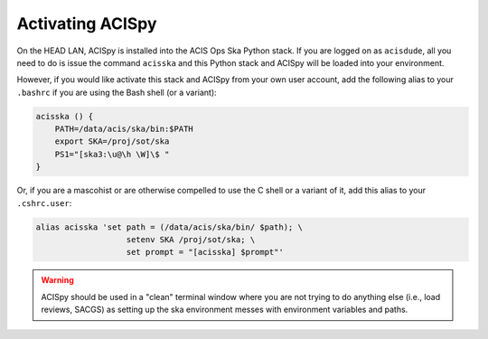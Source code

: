 .. _activating:

Activating ACISpy
=================

On the HEAD LAN, ACISpy is installed into the ACIS Ops Ska Python stack. 
If you are logged on as ``acisdude``, all you need to do is issue the 
command ``acisska`` and this Python stack and ACISpy will be loaded into 
your environment. 

However, if you would like activate this stack and ACISpy from your own user
account, add the following alias to your ``.bashrc`` if you are using the Bash
shell (or a variant):

.. code-block:: bash

    acisska () {
        PATH=/data/acis/ska/bin:$PATH
        export SKA=/proj/sot/ska
        PS1="[ska3:\u@\h \W]\$ "
    }

Or, if you are a mascohist or are otherwise compelled to use the C shell or a 
variant of it, add this alias to your ``.cshrc.user``:

.. code-block:: bash

    alias acisska 'set path = (/data/acis/ska/bin/ $path); \
	               setenv SKA /proj/sot/ska; \
	               set prompt = "[acisska] $prompt"'

.. warning::

    ACISpy should be used in a "clean" terminal window where you are not trying
    to do anything else (i.e., load reviews, SACGS) as setting up the ska
    environment messes with environment variables and paths. 